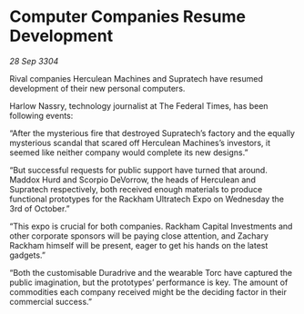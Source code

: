 * Computer Companies Resume Development

/28 Sep 3304/

Rival companies Herculean Machines and Supratech have resumed development of their new personal computers. 

Harlow Nassry, technology journalist at The Federal Times, has been following events: 

“After the mysterious fire that destroyed Supratech’s factory and the equally mysterious scandal that scared off Herculean Machines’s investors, it seemed like neither company would complete its new designs.” 

“But successful requests for public support have turned that around. Maddox Hurd and Scorpio DeVorrow, the heads of Herculean and Supratech respectively, both received enough materials to produce functional prototypes for the Rackham Ultratech Expo on Wednesday the 3rd of October.” 

“This expo is crucial for both companies. Rackham Capital Investments and other corporate sponsors will be paying close attention, and Zachary Rackham himself will be present, eager to get his hands on the latest gadgets.” 

“Both the customisable Duradrive and the wearable Torc have captured the public imagination, but the prototypes’ performance is key. The amount of commodities each company received might be the deciding factor in their commercial success.”